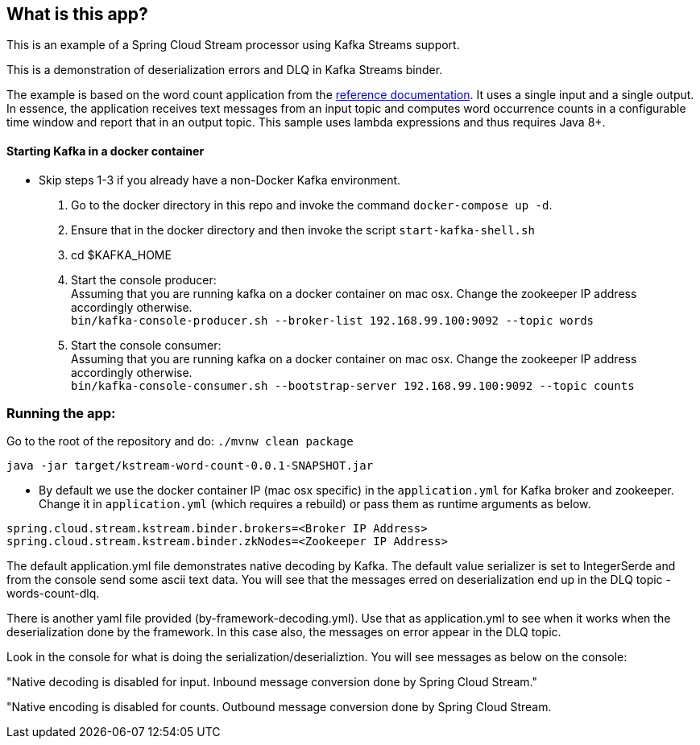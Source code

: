 == What is this app?

This is an example of a Spring Cloud Stream processor using Kafka Streams support.

This is a demonstration of deserialization errors and DLQ in Kafka Streams binder.

The example is based on the word count application from the https://github.com/confluentinc/examples/blob/3.2.x/kafka-streams/src/main/java/io/confluent/examples/streams/WordCountLambdaExample.java[reference documentation].
It uses a single input and a single output.
In essence, the application receives text messages from an input topic and computes word occurrence counts in a configurable time window and report that in an output topic.
This sample uses lambda expressions and thus requires Java 8+.

==== Starting Kafka in a docker container

* Skip steps 1-3 if you already have a non-Docker Kafka environment.

1. Go to the docker directory in this repo and invoke the command `docker-compose up -d`.
2. Ensure that in the docker directory and then invoke the script `start-kafka-shell.sh`
3. cd $KAFKA_HOME
4. Start the console producer: +
Assuming that you are running kafka on a docker container on mac osx. Change the zookeeper IP address accordingly otherwise. +
`bin/kafka-console-producer.sh --broker-list 192.168.99.100:9092 --topic words`
5. Start the console consumer: +
Assuming that you are running kafka on a docker container on mac osx. Change the zookeeper IP address accordingly otherwise. +
`bin/kafka-console-consumer.sh --bootstrap-server 192.168.99.100:9092 --topic counts`

=== Running the app:

Go to the root of the repository and do: `./mvnw clean package`

`java -jar target/kstream-word-count-0.0.1-SNAPSHOT.jar`

* By default we use the docker container IP (mac osx specific) in the `application.yml` for Kafka broker and zookeeper.
Change it in `application.yml` (which requires a rebuild) or pass them as runtime arguments as below.

`spring.cloud.stream.kstream.binder.brokers=<Broker IP Address>` +
`spring.cloud.stream.kstream.binder.zkNodes=<Zookeeper IP Address>`

The default application.yml file demonstrates native decoding by Kafka.
The default value serializer is set to IntegerSerde and from the console send some ascii text data.
You will see that the messages erred on deserialization end up in the DLQ topic - words-count-dlq.

There is another yaml file provided (by-framework-decoding.yml).
Use that as application.yml to see when it works when the deserialization done by the framework.
In this case also, the messages on error appear in the DLQ topic.

Look in the console for what is doing the serialization/deserializtion.
You will see messages as below on the console:

"Native decoding is disabled for input. Inbound message conversion done by Spring Cloud Stream."

"Native encoding is disabled for counts. Outbound message conversion done by Spring Cloud Stream.


